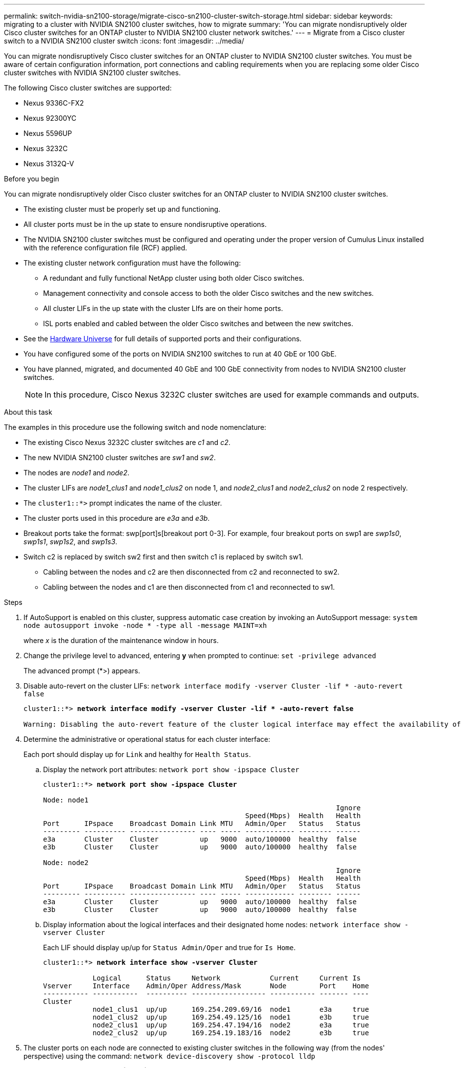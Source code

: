 ---
permalink: switch-nvidia-sn2100-storage/migrate-cisco-sn2100-cluster-switch-storage.html
sidebar: sidebar
keywords: migrating to a cluster with NVIDIA SN2100 cluster switches, how to migrate
summary: 'You can migrate nondisruptively older Cisco cluster switches for an ONTAP cluster to NVIDIA SN2100 cluster network switches.'
---
= Migrate from a Cisco cluster switch to a NVIDIA SN2100 cluster switch
:icons: font
:imagesdir: ../media/

[.lead]
You can migrate nondisruptively Cisco cluster switches for an ONTAP cluster to NVIDIA SN2100 cluster switches. You must be aware of certain configuration information, port connections and cabling requirements when you are replacing some older Cisco cluster switches with NVIDIA SN2100 cluster switches.

The following Cisco cluster switches are supported:

* Nexus 9336C-FX2
* Nexus 92300YC
* Nexus 5596UP
* Nexus 3232C
* Nexus 3132Q-V

.Before you begin
You can migrate nondisruptively older Cisco cluster switches for an ONTAP cluster to NVIDIA SN2100 cluster switches.

* The existing cluster must be properly set up and functioning.
* All cluster ports must be in the up state to ensure nondisruptive operations.
* The NVIDIA SN2100 cluster switches must be configured and operating under the proper version of Cumulus Linux installed with the reference configuration file (RCF) applied.
* The existing cluster network configuration must have the following:
** A redundant and fully functional NetApp cluster using both older Cisco switches.
** Management connectivity and console access to both the older Cisco switches and the new switches.
** All cluster LIFs in the up state with the cluster LIfs are on their home ports.
** ISL ports enabled and cabled between the older Cisco switches and between the new switches.
* See the https://hwu.netapp.com/[Hardware Universe^] for full details of supported ports and their configurations.
* You have configured some of the ports on NVIDIA SN2100 switches to run at 40 GbE or 100 GbE.
* You have planned, migrated, and documented 40 GbE and 100 GbE connectivity from nodes to NVIDIA SN2100 cluster switches.
+
NOTE: In this procedure, Cisco Nexus 3232C cluster switches are used for example commands and outputs.

.About this task
The examples in this procedure use the following switch and node nomenclature:

* The existing Cisco Nexus 3232C cluster switches are _c1_ and _c2_.
* The new NVIDIA SN2100 cluster switches are _sw1_ and _sw2_.
* The nodes are _node1_ and _node2_.
* The cluster LIFs are _node1_clus1_ and _node1_clus2_ on node 1, and _node2_clus1_ and _node2_clus2_ on node 2 respectively.
* The `cluster1::*>` prompt indicates the name of the cluster.
* The cluster ports used in this procedure are _e3a_ and _e3b_.
* Breakout ports take the format: swp[port]s[breakout port 0-3]. For example, four breakout ports on swp1 are _swp1s0_, _swp1s1_, _swp1s2_, and _swp1s3_.
* Switch c2 is replaced by switch sw2 first and then switch c1 is replaced by switch sw1.
** Cabling between the nodes and c2 are then disconnected from c2 and reconnected to sw2.
** Cabling between the nodes and c1 are then disconnected from c1 and reconnected to sw1.

.Steps
. If AutoSupport is enabled on this cluster, suppress automatic case creation by invoking an AutoSupport message: `system node autosupport invoke -node * -type all -message MAINT=xh`
+
where _x_ is the duration of the maintenance window in hours.

. Change the privilege level to advanced, entering *y* when prompted to continue: `set -privilege advanced`
+
The advanced prompt (*>) appears.

. Disable auto-revert on the cluster LIFs: `network interface modify -vserver Cluster -lif * -auto-revert false`
+
[subs=+quotes]
----
cluster1::*> *network interface modify -vserver Cluster -lif * -auto-revert false*

Warning: Disabling the auto-revert feature of the cluster logical interface may effect the availability of your cluster network. Are you sure you want to continue? {y|n}: *y*
----

. Determine the administrative or operational status for each cluster interface:
+
Each port should display up for `Link` and healthy for `Health Status`.
+
.. Display the network port attributes: `network port show -ipspace Cluster`
+
[subs=+quotes]
----
cluster1::*> *network port show -ipspace Cluster*

Node: node1
                                                                       Ignore
                                                 Speed(Mbps)  Health   Health
Port      IPspace    Broadcast Domain Link MTU   Admin/Oper   Status   Status
--------- ---------- ---------------- ---- ----- ------------ -------- ------
e3a       Cluster    Cluster          up   9000  auto/100000  healthy  false
e3b       Cluster    Cluster          up   9000  auto/100000  healthy  false

Node: node2
                                                                       Ignore
                                                 Speed(Mbps)  Health   Health
Port      IPspace    Broadcast Domain Link MTU   Admin/Oper   Status   Status
--------- ---------- ---------------- ---- ----- ------------ -------- ------
e3a       Cluster    Cluster          up   9000  auto/100000  healthy  false
e3b       Cluster    Cluster          up   9000  auto/100000  healthy  false
----

.. Display information about the logical interfaces and their designated home nodes: `network interface show -vserver Cluster`
+
Each LIF should display up/up for `Status Admin/Oper` and true for `Is Home`.
+
[subs=+quotes]
----
cluster1::*> *network interface show -vserver Cluster*

            Logical      Status     Network            Current     Current Is
Vserver     Interface    Admin/Oper Address/Mask       Node        Port    Home
----------- -----------  ---------- ------------------ ----------- ------- ----
Cluster
            node1_clus1  up/up      169.254.209.69/16  node1       e3a     true
            node1_clus2  up/up      169.254.49.125/16  node1       e3b     true
            node2_clus1  up/up      169.254.47.194/16  node2       e3a     true
            node2_clus2  up/up      169.254.19.183/16  node2       e3b     true

----

. The cluster ports on each node are connected to existing cluster switches in the following way (from the nodes' perspective) using the command: `network device-discovery show -protocol lldp`
+
[subs=+quotes]
----
cluster1::*> *network device-discovery show -protocol lldp*
Node/       Local  Discovered
Protocol    Port   Device (LLDP: ChassisID)  Interface         Platform
----------- ------ ------------------------- ----------------  ----------------
node1      /lldp
            e3a    c1 (6a:ad:4f:98:3b:3f)    Eth1/1            -
            e3b    c2 (6a:ad:4f:98:4c:a4)    Eth1/1            -
node2      /lldp
            e3a    c1 (6a:ad:4f:98:3b:3f)    Eth1/2            -
            e3b    c2 (6a:ad:4f:98:4c:a4)    Eth1/2            -
----

. The cluster ports and switches are connected in the following way (from the switches' perspective) using the command: `show cdp neighbors`
+
[subs=+quotes]
----
c1# *show cdp neighbors*

Capability Codes: R - Router, T - Trans-Bridge, B - Source-Route-Bridge
                  S - Switch, H - Host, I - IGMP, r - Repeater,
                  V - VoIP-Phone, D - Remotely-Managed-Device,
                  s - Supports-STP-Dispute

Device-ID             Local Intrfce Hldtme Capability  Platform         Port ID
node1                 Eth1/1         124   H           AFF-A400         e3a
node2                 Eth1/2         124   H           AFF-A400         e3a
c2                    Eth1/31        179   S I s       N3K-C3232C       Eth1/31
c2                    Eth1/32        175   S I s       N3K-C3232C       Eth1/32

c2# *show cdp neighbors*

Capability Codes: R - Router, T - Trans-Bridge, B - Source-Route-Bridge
                  S - Switch, H - Host, I - IGMP, r - Repeater,
                  V - VoIP-Phone, D - Remotely-Managed-Device,
                  s - Supports-STP-Dispute


Device-ID             Local Intrfce Hldtme Capability  Platform         Port ID
node1                 Eth1/1        124    H           AFF-A400         e3b
node2                 Eth1/2        124    H           AFF-A400         e3b
c1                    Eth1/31       175    S I s       N3K-C3232C       Eth1/31
c1                    Eth1/32       175    S I s       N3K-C3232C       Eth1/32
----

. Verify the connectivity of the remote cluster interfaces: 
+
// start of tabbed content

[role="tabbed-block"]

====

.ONTAP 9.9.1 and later

--
You can use the `network interface check cluster-connectivity` command to start an accessibility check for cluster connectivity and then display the details: 

`network interface check cluster-connectivity start` and `network interface check cluster-connectivity show`

[subs=+quotes]
----
cluster1::*> *network interface check cluster-connectivity start*
----

*NOTE:* Wait for a number of seconds before running the `show` command to display the details.


[subs=+quotes]
----
cluster1::*> *network interface check cluster-connectivity show*
                                  Source           Destination      Packet
Node   Date                       LIF              LIF              Loss
------ -------------------------- ---------------- ---------------- -----------
node1
       3/5/2022 19:21:18 -06:00   node1_clus2      node2-clus1      none
       3/5/2022 19:21:20 -06:00   node1_clus2      node2_clus2      none
node2
       3/5/2022 19:21:18 -06:00   node2_clus2      node1_clus1      none
       3/5/2022 19:21:20 -06:00   node2_clus2      node1_clus2      none
----
--

.All ONTAP releases
--
For all ONTAP releases, you can also use the `cluster ping-cluster -node <name>` command to check the connectivity:

`cluster ping-cluster -node <name>`


[subs=+quotes]
----
cluster1::*> *cluster ping-cluster -node local*
Host is node2
Getting addresses from network interface table...
Cluster node1_clus1 169.254.209.69 node1     e3a
Cluster node1_clus2 169.254.49.125 node1     e3b
Cluster node2_clus1 169.254.47.194 node2     e3a
Cluster node2_clus2 169.254.19.183 node2     e3b
Local = 169.254.47.194 169.254.19.183
Remote = 169.254.209.69 169.254.49.125
Cluster Vserver Id = 4294967293
Ping status:....
Basic connectivity succeeds on 4 path(s)
Basic connectivity fails on 0 path(s)
................
Detected 9000 byte MTU on 4 path(s):
    Local 169.254.19.183 to Remote 169.254.209.69
    Local 169.254.19.183 to Remote 169.254.49.125
    Local 169.254.47.194 to Remote 169.254.209.69
    Local 169.254.47.194 to Remote 169.254.49.125
Larger than PMTU communication succeeds on 4 path(s)
RPC status:
2 paths up, 0 paths down (tcp check)
2 paths up, 0 paths down (udp check)
----
--
====

// end of tabbed content

[start=8]

. [[step8]] On switch c2, shut down the ports connected to the cluster ports of the nodes.
+
[subs=+quotes]
----
(c2)# *configure*
Enter configuration commands, one per line. End with CNTL/Z.

(c2)(Config)# *interface*
(c2)(config-if-range)# *shutdown _<interface_list>_*
(c2)(config-if-range)# *exit*
(c2)(Config)# *exit*
(c2)#
----

. Move the node cluster ports from the old switch c2 to the new switch sw2, using appropriate cabling supported by NVIDIA SN2100.

. Display the network port attributes: `network port show -ipspace Cluster`
+
[subs=+quotes]
----
cluster1::*> *network port show -ipspace Cluster*

Node: node1
                                                                       Ignore
                                                 Speed(Mbps)  Health   Health
Port      IPspace    Broadcast Domain Link MTU   Admin/Oper   Status   Status
--------- ---------- ---------------- ---- ----- ------------ -------- ------
e3a       Cluster    Cluster          up   9000  auto/100000  healthy  false
e3b       Cluster    Cluster          up   9000  auto/100000  healthy  false

Node: node2
                                                                       Ignore
                                                 Speed(Mbps)  Health   Health
Port      IPspace    Broadcast Domain Link MTU   Admin/Oper   Status   Status
--------- ---------- ---------------- ---- ----- ------------ -------- ------
e3a       Cluster    Cluster          up   9000  auto/100000  healthy  false
e3b       Cluster    Cluster          up   9000  auto/100000  healthy  false
----

. The cluster ports on each node are now connected to cluster switches in the following way, from the nodes' perspective:
+
[subs=+quotes]
----
cluster1::*> *network device-discovery show -protocol lldp*

Node/       Local  Discovered
Protocol    Port   Device (LLDP: ChassisID)  Interface         Platform
----------- ------ ------------------------- ----------------  ----------------
node1      /lldp
            e3a    c1  (6a:ad:4f:98:3b:3f)   Eth1/1            -
            e3b    sw2 (b8:ce:f6:19:1a:7e)   swp3              -
node2      /lldp
            e3a    c1  (6a:ad:4f:98:3b:3f)   Eth1/2            -
            e3b    sw2 (b8:ce:f6:19:1b:96)   swp4              -
----
. On switch sw2, verify that all node cluster ports are up: `net show interface`
+
[subs=+quotes]
----
cumulus@sw2:~$ *net show interface*

State  Name         Spd   MTU    Mode        LLDP              Summary
-----  -----------  ----  -----  ----------  ----------------- ----------------------
...
...
UP     swp3         100G  9216   Trunk/L2    e3b               Master: bridge(UP)
UP     swp4         100G  9216   Trunk/L2    e3b               Master: bridge(UP)
UP     swp15        100G  9216   BondMember  sw1 (swp15)       Master: cluster_isl(UP)
UP     swp16        100G  9216   BondMember  sw1 (swp16)       Master: cluster_isl(UP)
----

. On switch c1, shut down the ports connected to the cluster ports of the nodes.
+
[subs=+quotes]
----
(c1)# *configure*
Enter configuration commands, one per line. End with CNTL/Z.

(c1)(Config)# *interface*
(c1)(config-if-range)# *shutdown _<interface_list>_*
(c1)(config-if-range)# *exit*
(c1)(Config)# *exit*
(c1)#
----

. Move the node cluster ports from the old switch c1 to the new switch sw1, using appropriate cabling supported by NVIDIA SN2100.

. Verify the final configuration of the cluster: `network port show -ipspace Cluster`
+
Each port should display up for `Link` and healthy for `Health Status`.
+
[subs=+quotes]
----
cluster1::*> *network port show -ipspace Cluster*

Node: node1
                                                                       Ignore
                                                 Speed(Mbps)  Health   Health
Port      IPspace    Broadcast Domain Link MTU   Admin/Oper   Status   Status
--------- ---------- ---------------- ---- ----- ------------ -------- ------
e3a       Cluster    Cluster          up   9000  auto/100000  healthy  false
e3b       Cluster    Cluster          up   9000  auto/100000  healthy  false

Node: node2
                                                                       Ignore
                                                 Speed(Mbps)  Health   Health
Port      IPspace    Broadcast Domain Link MTU   Admin/Oper   Status   Status
--------- ---------- ---------------- ---- ----- ------------ -------- ------
e3a       Cluster    Cluster          up   9000  auto/100000  healthy  false
e3b       Cluster    Cluster          up   9000  auto/100000  healthy  false
----

. The cluster ports on each node are now connected to cluster switches in the following way, from the nodes' perspective:
+
[subs=+quotes]
----
cluster1::*> *network device-discovery show -protocol lldp*

Node/       Local  Discovered
Protocol    Port   Device (LLDP: ChassisID)  Interface       Platform
----------- ------ ------------------------- --------------  ----------------
node1      /lldp
            e3a    sw1 (b8:ce:f6:19:1a:7e)   swp3            -
            e3b    sw2 (b8:ce:f6:19:1b:96)   swp3            -
node2      /lldp
            e3a    sw1 (b8:ce:f6:19:1a:7e)   swp4            -
            e3b    sw2 (b8:ce:f6:19:1b:96)   swp4            -
----

. On switches sw1 and sw2, verify that all node cluster ports are up: `net show interface`
+
[subs=+quotes]
----
cumulus@sw1:~$ *net show interface*

State  Name         Spd   MTU    Mode        LLDP              Summary
-----  -----------  ----  -----  ----------  ----------------- ----------------------
...
...
UP     swp3         100G  9216   Trunk/L2    e3a               Master: bridge(UP)
UP     swp4         100G  9216   Trunk/L2    e3a               Master: bridge(UP)
UP     swp15        100G  9216   BondMember  sw2 (swp15)       Master: cluster_isl(UP)
UP     swp16        100G  9216   BondMember  sw2 (swp16)       Master: cluster_isl(UP)


cumulus@sw2:~$ *net show interface*

State  Name         Spd   MTU    Mode        LLDP              Summary
-----  -----------  ----  -----  ----------  ----------------- -----------------------
...
...
UP     swp3         100G  9216   Trunk/L2    e3b               Master: bridge(UP)
UP     swp4         100G  9216   Trunk/L2    e3b               Master: bridge(UP)
UP     swp15        100G  9216   BondMember  sw1 (swp15)       Master: cluster_isl(UP)
UP     swp16        100G  9216   BondMember  sw1 (swp16)       Master: cluster_isl(UP)
----

. Verify that both nodes each have one connection to each switch: `net show lldp`
+
The following example shows the appropriate results for both switches:
+
[subs=+quotes]
----
cumulus@sw1:~$ *net show lldp*

LocalPort  Speed  Mode        RemoteHost          RemotePort
---------  -----  ----------  ------------------  -----------
swp3       100G   Trunk/L2    node1               e3a
swp4       100G   Trunk/L2    node2               e3a
swp15      100G   BondMember  sw2                 swp15
swp16      100G   BondMember  sw2                 swp16

cumulus@sw2:~$ *net show lldp*

LocalPort  Speed  Mode        RemoteHost          RemotePort
---------  -----  ----------  ------------------  -----------
swp3       100G   Trunk/L2    node1               e3b
swp4       100G   Trunk/L2    node2               e3b
swp15      100G   BondMember  sw1                 swp15
swp16      100G   BondMember  sw1                 swp16
----

. Enable auto-revert on the cluster LIFs: `cluster1::*> network interface modify -vserver Cluster -lif * -auto-revert true`

. Verify that all cluster network LIFs are back on their home ports: `network interface show`
+
[subs=+quotes]
----
cluster1::*> *network interface show -vserver Cluster*

            Logical    Status     Network            Current       Current Is
Vserver     Interface  Admin/Oper Address/Mask       Node          Port    Home
----------- ---------- ---------- ------------------ ------------- ------- ----
Cluster
            node1_clus1  up/up    169.254.209.69/16  node1         e3a     true
            node1_clus2  up/up    169.254.49.125/16  node1         e3b     true
            node2_clus1  up/up    169.254.47.194/16  node2         e3a     true
            node2_clus2  up/up    169.254.19.183/16  node2         e3b     true
----

. Enable the Ethernet switch health monitor log collection feature for collecting switch-related log files, using the two commands: `system switch ethernet log setup-password` and `system switch ethernet log enable-collection`
+
Enter: `system switch ethernet log setup-password`
+
[subs=+quotes]
----
cluster1::*> *system switch ethernet log setup-password*
Enter the switch name: <return>
The switch name entered is not recognized.
Choose from the following list:
*sw1*
*sw2*

cluster1::*> *system switch ethernet log setup-password*

Enter the switch name: *sw1*
RSA key fingerprint is e5:8b:c6:dc:e2:18:18:09:36:63:d9:63:dd:03:d9:cc
Do you want to continue? {y|n}::[n] *y*

Enter the password: <enter switch password>
Enter the password again: <enter switch password>

cluster1::*> *system switch ethernet log setup-password*

Enter the switch name: *sw2*
RSA key fingerprint is 57:49:86:a1:b9:80:6a:61:9a:86:8e:3c:e3:b7:1f:b1
Do you want to continue? {y|n}:: [n] *y*

Enter the password: <enter switch password>
Enter the password again: <enter switch password>
----
+
Followed by: `system switch ethernet log enable-collection`
+
[subs=+quotes]
----
cluster1::*> *system  switch ethernet log enable-collection*

Do you want to enable cluster log collection for all nodes in the cluster?
{y|n}: [n] *y*

Enabling cluster switch log collection.

cluster1::*>
----
+
NOTE: If any of these commands return an error, contact NetApp support.

. Initiate the switch log collection feature: `system switch ethernet log collect -device *`
+
Wait for 10 minutes and then check that the log collection was successful using the command: `system switch ethernet log show`
+
[subs=+quotes]
----
cluster1::*> system switch ethernet log show
Log Collection Enabled: true

Index  Switch                       Log Timestamp        Status
------ ---------------------------- -------------------  ---------    
1      sw1 (b8:ce:f6:19:1b:42)      4/29/2022 03:05:25   complete   
2      sw2 (b8:ce:f6:19:1b:96)      4/29/2022 03:07:42   complete
----

. Change the privilege level back to admin: `set -privilege admin`

. If you suppressed automatic case creation, reenable it by invoking an AutoSupport message: `system node autosupport invoke -node * -type all -message MAINT=END`

// Updates for GH issue #212, 2024-OCT-23
// GH issue #340 internal repo, 2025-SEPT-18
